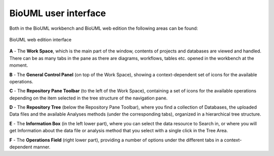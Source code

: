 BioUML user interface
=====================

Both in the BioUML workbench and BioUML web edition the following areas can be found:

.. figure:: images/interface/user_interface.png
   :width: 100%
   :alt: BioUML web edition interface
   :align: center

   BioUML web edition interface


**A** - The **Work Space**, which is the main part of the window, contents of projects and databases are viewed and handled. There can be as many tabs in the pane as there are diagrams, workflows, tables etc. opened in the workbench at the moment.

**B** - The **General Control Panel** (on top of the Work Space), showing a context-dependent set of icons for the available operations.

**C** - The **Repository Pane Toolbar** (to the left of the Work Space), containing a set of icons for the available operations depending on the item selected in the tree structure of the navigation pane.

**D** - The **Repository Tree** (below the Repository Pane Toolbar), where you find a collection of Databases, the uploaded Data files and the available Analyses methods (under the corresponding tabs), organized in a hierarchical tree structure.

**E** - The **Information Box** (in the left lower part), where you can select the data
resource to Search in, or where you will get Information about the data file or
analysis method that you select with a single click in the Tree Area.

**F** - The **Operations Field** (right lower part), providing a number of
options under the different tabs in a context-dependent manner.
